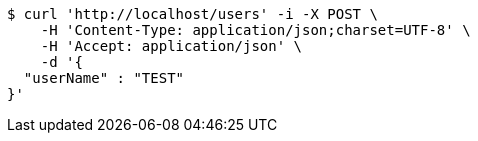 [source,bash]
----
$ curl 'http://localhost/users' -i -X POST \
    -H 'Content-Type: application/json;charset=UTF-8' \
    -H 'Accept: application/json' \
    -d '{
  "userName" : "TEST"
}'
----